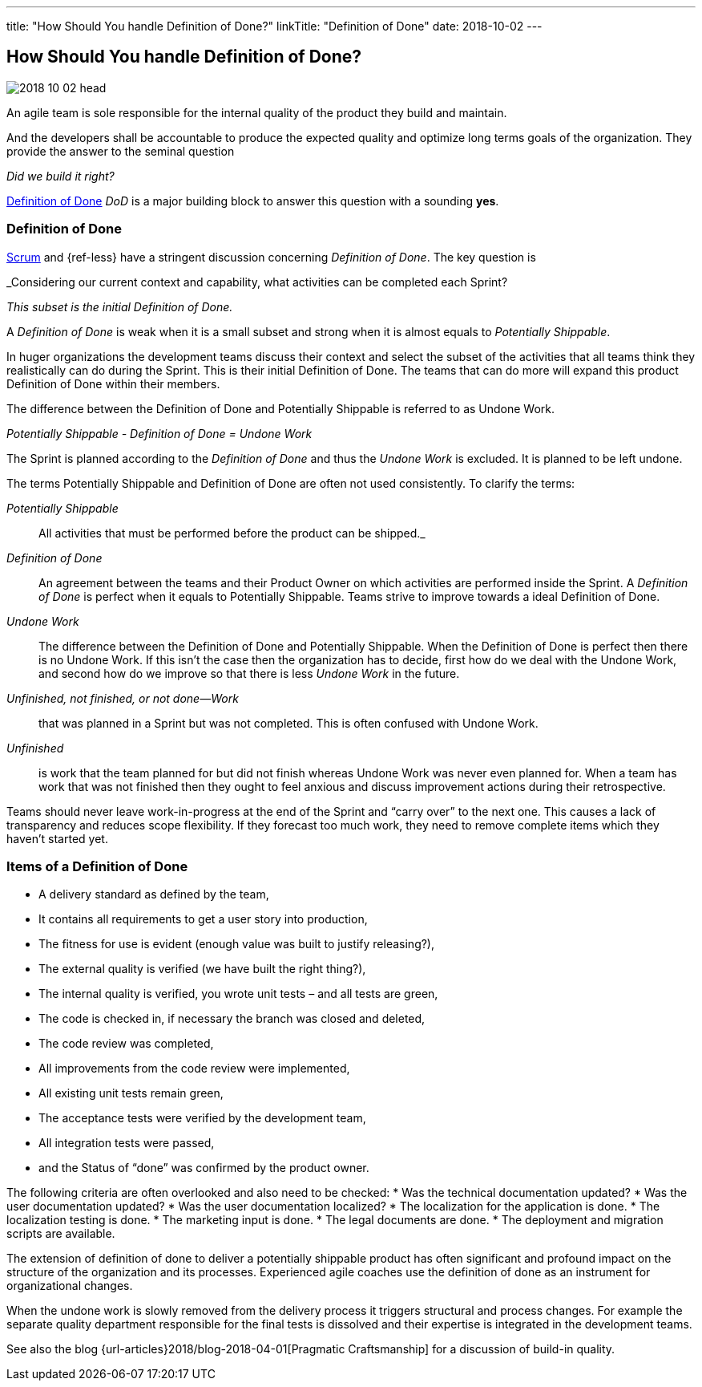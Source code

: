 ---
title: "How Should You handle Definition of Done?"
linkTitle: "Definition of Done"
date: 2018-10-02
---

== How Should You handle Definition of Done?
:author: Marcel Baumann
:email: <marcel.baumann@tangly.net>
:homepage: https://www.tangly.net/
:company: https://www.tangly.net/[tangly llc]
:copyright: CC-BY-SA 4.0

image::2018-10-02-head.jpg[role=left]
An agile team is sole responsible for the internal quality of the product they build and maintain.

And the developers shall be accountable to produce the expected quality and optimize long terms goals of the organization.
They provide the answer to the seminal question

_Did we build it right?_

https://less.works/less/framework/definition-of-done.html[Definition of Done] _DoD_ is a major building block to answer this question with a sounding *yes*.

=== Definition of Done

https://www.scrumguides.org/scrum-guide.html[Scrum] and {ref-less} have a stringent discussion concerning _Definition of Done_.
The key question is

[.text-center]
_Considering our current context and capability, what activities can be completed each Sprint?

[.text-center]
_This subset is the initial Definition of Done._

A _Definition of Done_ is weak when it is a small subset and strong when it is almost equals to _Potentially Shippable_.

In huger organizations the development teams discuss their context and select the subset of the activities that all teams think they realistically can do during the Sprint.
This is their initial Definition of Done.
The teams that can do more will expand this product Definition of Done within their members.

The difference between the Definition of Done and Potentially Shippable is referred to as Undone Work.

[.text-center]
_Potentially Shippable - Definition of Done = Undone Work_

The Sprint is planned according to the _Definition of Done_ and thus the _Undone Work_ is excluded.
It is planned to be left undone.

The terms Potentially Shippable and Definition of Done are often not used consistently.
To clarify the terms:


_Potentially Shippable_::
 All activities that must be performed before the product can be shipped._
_Definition of Done_::
 An agreement between the teams and their Product Owner on which activities are performed inside the Sprint.
 A _Definition of Done_ is perfect when it equals to Potentially Shippable.
 Teams strive to improve towards a ideal Definition of Done.
_Undone Work_::
 The difference between the Definition of Done and Potentially Shippable.
 When the Definition of Done is perfect then there is no Undone Work.
 If this isn’t the case then the organization has to decide, first how do we deal with the Undone Work, and second how do we improve so that there is less
 _Undone Work_ in the future.
_Unfinished, not finished, or not done—Work_::
 that was planned in a Sprint but was not completed.
 This is often confused with Undone Work.
 _Unfinished_::
 is work that the team planned for but did not finish whereas Undone Work was never even planned for.
 When a team has work that was not finished then they ought to feel anxious and discuss improvement actions during their retrospective.

Teams should never leave work-in-progress at the end of the Sprint and “carry over” to the next one.
This causes a lack of transparency and reduces scope flexibility.
If they forecast too much work, they need to remove complete items which they haven’t started yet.

=== Items of a Definition of Done

* A delivery standard as defined by the team,
* It contains all requirements to get a user story into production,
* The fitness for use is evident (enough value was built to justify releasing?),
* The external quality is verified (we have built the right thing?),
* The internal quality is verified, you wrote unit tests – and all tests are green,
* The code is checked in, if necessary the branch was closed and deleted,
* The code review was completed,
* All improvements from the code review were implemented,
* All existing unit tests remain green,
* The acceptance tests were verified by the development team,
* All integration tests were passed,
* and the Status of “done” was confirmed by the product owner.

The following criteria are often overlooked and also need to be checked:
* Was the technical documentation updated?
* Was the user documentation updated?
* Was the user documentation localized?
* The localization for the application is done.
* The localization testing is done.
* The marketing input is done.
* The legal documents are done.
* The deployment and migration scripts are available.

The extension of definition of done to deliver a potentially shippable product has often significant and profound impact on the structure of the organization and its processes.
Experienced agile coaches use the definition of done as an instrument for organizational changes.

When the undone work is slowly removed from the delivery process it triggers structural and process changes.
For example the separate quality department responsible for the final tests is dissolved and their expertise is integrated in the development teams.

See also the blog {url-articles}2018/blog-2018-04-01[Pragmatic Craftsmanship] for a discussion of build-in quality.
